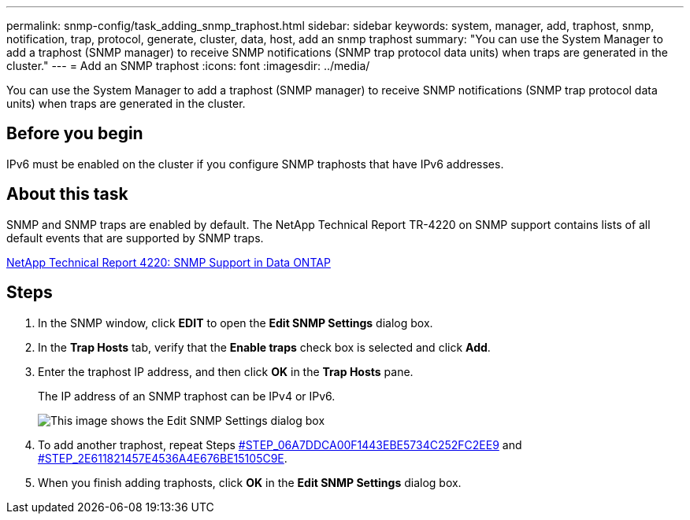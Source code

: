 ---
permalink: snmp-config/task_adding_snmp_traphost.html
sidebar: sidebar
keywords: system, manager, add, traphost, snmp, notification, trap, protocol, generate, cluster, data, host, add an snmp traphost
summary: "You can use the System Manager to add a traphost (SNMP manager) to receive SNMP notifications (SNMP trap protocol data units) when traps are generated in the cluster."
---
= Add an SNMP traphost
:icons: font
:imagesdir: ../media/

[.lead]
You can use the System Manager to add a traphost (SNMP manager) to receive SNMP notifications (SNMP trap protocol data units) when traps are generated in the cluster.

== Before you begin

IPv6 must be enabled on the cluster if you configure SNMP traphosts that have IPv6 addresses.

== About this task

SNMP and SNMP traps are enabled by default. The NetApp Technical Report TR-4220 on SNMP support contains lists of all default events that are supported by SNMP traps.

http://www.netapp.com/us/media/tr-4220.pdf[NetApp Technical Report 4220: SNMP Support in Data ONTAP]

== Steps

. In the SNMP window, click *EDIT* to open the *Edit SNMP Settings* dialog box.
. In the *Trap Hosts* tab, verify that the *Enable traps* check box is selected and click *Add*.
. Enter the traphost IP address, and then click *OK* in the *Trap Hosts* pane.
+
The IP address of an SNMP traphost can be IPv4 or IPv6.
+
image::../media/snmp_add_traphost.gif[This image shows the Edit SNMP Settings dialog box, Traphosts tab, in which the traphost status "enabled" is checked and the example traphost IP address "192.0.2.0" is entered.]

. To add another traphost, repeat Steps <<STEP_06A7DDCA00F1443EBE5734C252FC2EE9,#STEP_06A7DDCA00F1443EBE5734C252FC2EE9>> and <<STEP_2E611821457E4536A4E676BE15105C9E,#STEP_2E611821457E4536A4E676BE15105C9E>>.
. When you finish adding traphosts, click *OK* in the *Edit SNMP Settings* dialog box.
